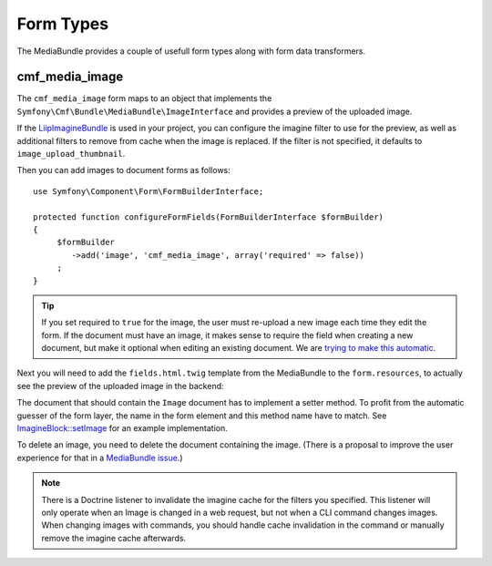 .. index::
    single: Form Types; MediaBundle

Form Types
----------

The MediaBundle provides a couple of usefull form types along with form data
transformers.

cmf_media_image
~~~~~~~~~~~~~~~

The ``cmf_media_image`` form maps to an object that implements the
``Symfony\Cmf\Bundle\MediaBundle\ImageInterface`` and provides a preview of the
uploaded image.

If the `LiipImagineBundle`_ is used in your project, you can configure the
imagine filter to use for the preview, as well as additional filters to remove
from cache when the image is replaced. If the filter is not specified, it
defaults to ``image_upload_thumbnail``.

.. configuration-block::

    .. code-block:: yaml

        liip_imagine:
            # ...
            filter_sets:
                # define the filter to be used with the image preview
                image_upload_thumbnail:
                    data_loader: cmf_media_doctrine_phpcr
                    filters:
                        thumbnail: { size: [100, 100], mode: outbound }

    .. code-block:: xml

        <?xml version="1.0" encoding="UTF-8" ?>
        <container xmlns="http://symfony.com/schema/dic/services">

            <config xmlns="http://example.org/schema/dic/liip_imagine">

                <!-- define the filter to be used with the image preview -->
                <filter-set name="image_upload_thumbnail"
                    data-loader="cmf_media_doctrine_phpcr">

                    <filter name="thumbnail"
                        size="100, 100"
                        mode="outbound"
                    />
                </filter-set>
            </config>
        </container>

    .. code-block:: php

        $container->loadFromExtension('liip_imagine', array(
            // ...

            'filter_sets' => array(
                // define the filter to be used with the image preview
                'image_upload_thumbnail' => array(
                    'data_loader' => 'cmf_media_doctrine_phpcr',
                    'filters' => array(
                        'thumbnail' => array(
                            'size' => array(100, 100),
                            'mode' => 'outbound',
                        ),
                    ),
                ),
            ),
        ));

Then you can add images to document forms as follows::

    use Symfony\Component\Form\FormBuilderInterface;

    protected function configureFormFields(FormBuilderInterface $formBuilder)
    {
         $formBuilder
            ->add('image', 'cmf_media_image', array('required' => false))
         ;
    }

.. tip::

   If you set required to ``true`` for the image, the user must re-upload a
   new image each time they edit the form. If the document must have an image,
   it makes sense to require the field when creating a new document, but make
   it optional when editing an existing document. We are
   `trying to make this automatic`_.

Next you will need to add the ``fields.html.twig`` template from the
MediaBundle to the ``form.resources``, to actually see the preview of the
uploaded image in the backend:

.. configuration-block::

    .. code-block:: yaml

        twig:
            form:
                resources:
                    - 'CmfMediaBundle:Form:fields.html.twig'

    .. code-block:: xml

        <?xml version="1.0" encoding="UTF-8" ?>
        <container xmlns="http://symfony.com/schema/dic/services">

            <config xmlns="http://symfony.com/schem/dic/twig">

                <form>
                    <resource>CmfMediaBundle:Form:fields.html.twig</resource>
                </form>
            </config>
        </container>

    .. code-block:: php

        $container->loadFromExtension('twig', array(
            'form' => array(
                'resources' => array(
                    'CmfMediaBundle:Form:fields.html.twig',
                ),
            ),
        ));

The document that should contain the ``Image`` document has to implement a
setter method. To profit from the automatic guesser of the form layer, the
name in the form element and this method name have to match. See
`ImagineBlock::setImage`_ for an example implementation.

To delete an image, you need to delete the document containing the image.
(There is a proposal to improve the user experience for that in a
`MediaBundle issue`_.)

.. note::

    There is a Doctrine listener to invalidate the imagine cache for the
    filters you specified. This listener will only operate when an Image is
    changed in a web request, but not when a CLI command changes images. When
    changing images with commands, you should handle cache invalidation in the
    command or manually remove the imagine cache afterwards.

.. _`LiipImagineBundle`: https://github.com/liip/LiipImagineBundle
.. _`trying to make this automatic`: https://groups.google.com/forum/?fromgroups=#!topic/symfony2/CrooBoaAlO4
.. _`ImagineBlock::setImage`: https://github.com/symfony-cmf/BlockBundle/blob/master/Doctrine/Phpcr/ImagineBlock.php#L121
.. _`MediaBundle issue`: https://github.com/symfony-cmf/MediaBundle/issues/9
